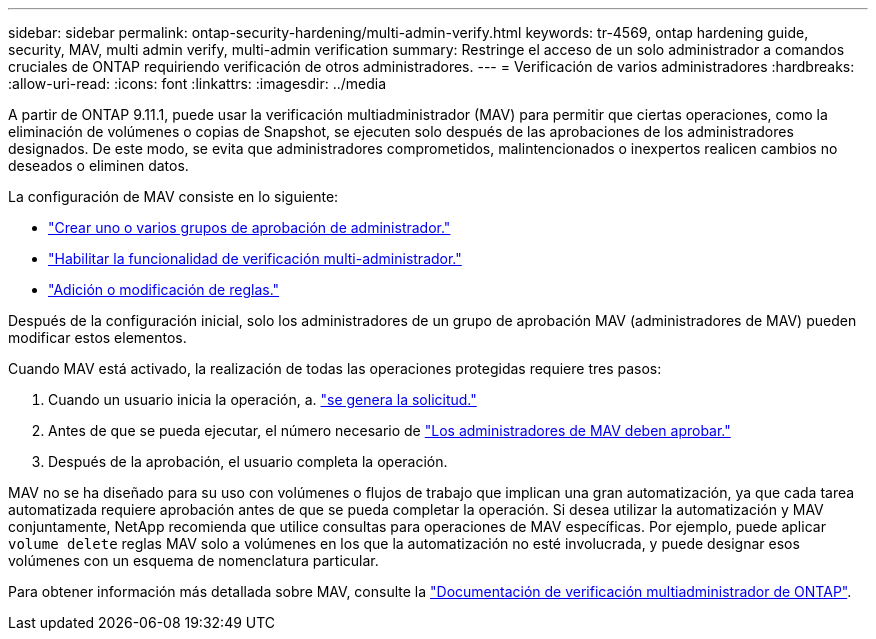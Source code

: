 ---
sidebar: sidebar 
permalink: ontap-security-hardening/multi-admin-verify.html 
keywords: tr-4569, ontap hardening guide, security, MAV, multi admin verify, multi-admin verification 
summary: Restringe el acceso de un solo administrador a comandos cruciales de ONTAP requiriendo verificación de otros administradores. 
---
= Verificación de varios administradores
:hardbreaks:
:allow-uri-read: 
:icons: font
:linkattrs: 
:imagesdir: ../media


[role="lead"]
A partir de ONTAP 9.11.1, puede usar la verificación multiadministrador (MAV) para permitir que ciertas operaciones, como la eliminación de volúmenes o copias de Snapshot, se ejecuten solo después de las aprobaciones de los administradores designados. De este modo, se evita que administradores comprometidos, malintencionados o inexpertos realicen cambios no deseados o eliminen datos.

La configuración de MAV consiste en lo siguiente:

* link:https://docs.netapp.com/us-en/ontap/multi-admin-verify/manage-groups-task.html["Crear uno o varios grupos de aprobación de administrador."]
* link:https://docs.netapp.com/us-en/ontap/multi-admin-verify/enable-disable-task.html["Habilitar la funcionalidad de verificación multi-administrador."]
* link:https://docs.netapp.com/us-en/ontap/multi-admin-verify/manage-rules-task.html["Adición o modificación de reglas."]


Después de la configuración inicial, solo los administradores de un grupo de aprobación MAV (administradores de MAV) pueden modificar estos elementos.

Cuando MAV está activado, la realización de todas las operaciones protegidas requiere tres pasos:

. Cuando un usuario inicia la operación, a. link:https://docs.netapp.com/us-en/ontap/multi-admin-verify/request-operation-task.html["se genera la solicitud."]
. Antes de que se pueda ejecutar, el número necesario de link:https://docs.netapp.com/us-en/ontap/multi-admin-verify/manage-requests-task.html["Los administradores de MAV deben aprobar."]
. Después de la aprobación, el usuario completa la operación.


MAV no se ha diseñado para su uso con volúmenes o flujos de trabajo que implican una gran automatización, ya que cada tarea automatizada requiere aprobación antes de que se pueda completar la operación. Si desea utilizar la automatización y MAV conjuntamente, NetApp recomienda que utilice consultas para operaciones de MAV específicas. Por ejemplo, puede aplicar `volume delete` reglas MAV solo a volúmenes en los que la automatización no esté involucrada, y puede designar esos volúmenes con un esquema de nomenclatura particular.

Para obtener información más detallada sobre MAV, consulte la link:https://docs.netapp.com/us-en/ontap/multi-admin-verify/index.html["Documentación de verificación multiadministrador de ONTAP"].

